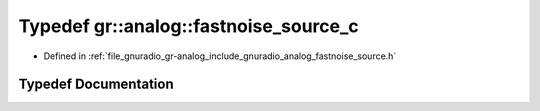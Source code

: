 .. _exhale_typedef_namespacegr_1_1analog_1a729f58193bc64586087f6c688a6e72f6:

Typedef gr::analog::fastnoise_source_c
======================================

- Defined in :ref:`file_gnuradio_gr-analog_include_gnuradio_analog_fastnoise_source.h`


Typedef Documentation
---------------------


.. doxygentypedef:: gr::analog::fastnoise_source_c
   :project: gnuradio
